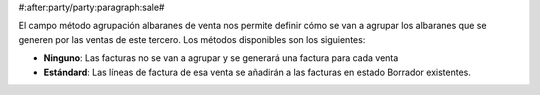 #:after:party/party:paragraph:sale#

El campo método agrupación albaranes de venta nos permite definir cómo se van a agrupar los 
albaranes que se generen por las ventas de este tercero. Los métodos disponibles
son los siguientes:

.. inheritref:: party/party:bullet_list:sale_shipment_grouping_method

* **Ninguno**: Las facturas no se van a agrupar y se generará una factura
  para cada venta
* **Estándard**: Las líneas de factura de esa venta se añadirán a las facturas
  en estado Borrador existentes.

.. |grouping_method| field:: party.party/sale_shipment_grouping_method 
